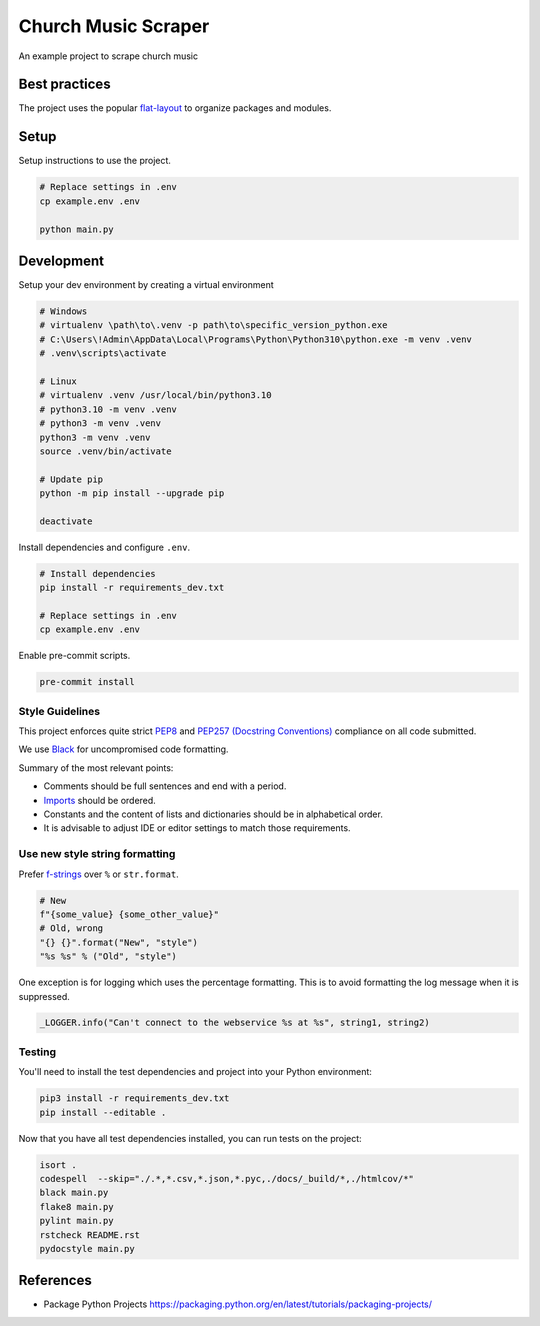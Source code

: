 ********************
Church Music Scraper
********************

An example project to scrape church music

|architecture-overview|

Best practices
==============

The project uses the popular `flat-layout <https://setuptools.pypa.io/en/latest/userguide/package_discovery.html#flat-layout>`_ to organize packages and modules.

Setup
======

Setup instructions to use the project.

.. code-block:: bash

    # Replace settings in .env
    cp example.env .env

    python main.py

Development
===========

Setup your dev environment by creating a virtual environment

.. code-block:: bash

    # Windows
    # virtualenv \path\to\.venv -p path\to\specific_version_python.exe
    # C:\Users\!Admin\AppData\Local\Programs\Python\Python310\python.exe -m venv .venv
    # .venv\scripts\activate

    # Linux
    # virtualenv .venv /usr/local/bin/python3.10
    # python3.10 -m venv .venv
    # python3 -m venv .venv
    python3 -m venv .venv
    source .venv/bin/activate

    # Update pip
    python -m pip install --upgrade pip

    deactivate

Install dependencies and configure ``.env``.

.. code-block:: bash

    # Install dependencies
    pip install -r requirements_dev.txt

    # Replace settings in .env
    cp example.env .env

Enable pre-commit scripts.

.. code-block:: bash

    pre-commit install

Style Guidelines
----------------

This project enforces quite strict `PEP8 <https://www.python.org/dev/peps/pep-0008/>`_ and `PEP257 (Docstring Conventions) <https://www.python.org/dev/peps/pep-0257/>`_ compliance on all code submitted.

We use `Black <https://github.com/psf/black>`_ for uncompromised code formatting.

Summary of the most relevant points:

- Comments should be full sentences and end with a period.
- `Imports <https://www.python.org/dev/peps/pep-0008/#imports>`_  should be ordered.
- Constants and the content of lists and dictionaries should be in alphabetical order.
- It is advisable to adjust IDE or editor settings to match those requirements.

Use new style string formatting
-------------------------------

Prefer `f-strings <https://docs.python.org/3/reference/lexical_analysis.html#f-strings>`_ over ``%`` or ``str.format``.

.. code-block:: python

    # New
    f"{some_value} {some_other_value}"
    # Old, wrong
    "{} {}".format("New", "style")
    "%s %s" % ("Old", "style")

One exception is for logging which uses the percentage formatting. This is to avoid formatting the log message when it is suppressed.

.. code-block:: python

    _LOGGER.info("Can't connect to the webservice %s at %s", string1, string2)


Testing
--------
You'll need to install the test dependencies and project into your Python environment:

.. code-block:: bash

    pip3 install -r requirements_dev.txt
    pip install --editable .

Now that you have all test dependencies installed, you can run tests on the project:

.. code-block:: bash

    isort .
    codespell  --skip="./.*,*.csv,*.json,*.pyc,./docs/_build/*,./htmlcov/*"
    black main.py
    flake8 main.py
    pylint main.py
    rstcheck README.rst
    pydocstyle main.py


References
==========
* Package Python Projects https://packaging.python.org/en/latest/tutorials/packaging-projects/

.. |architecture-overview| image:: docs/architecture_overview.png
